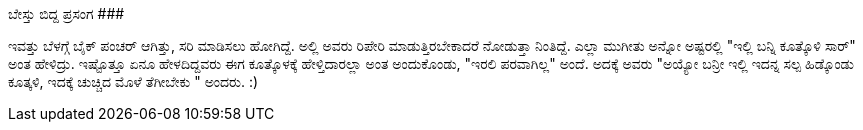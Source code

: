 ಬೇಸ್ತು ಬಿದ್ದ ಪ್ರಸಂಗ
###################

:slug: bestu-bidda-prasanga
:author: Aravinda VK
:date: 2008-05-31
:tags: ನಗೆ,ಬೇಸ್ತು,ಸುಮ್ಮನೆ,ಹಾಸ್ಯ,kannadablog
:summary: ಇವತ್ತು ಬೆಳಗ್ಗೆ ಬೈಕ್ ಪಂಚರ್ ಆಗಿತ್ತು, ಸರಿ ಮಾಡಿಸಲು ಹೋಗಿದ್ದೆ. ಅಲ್ಲಿ ಅವರು ರಿಪೇರಿ ಮಾಡುತ್ತಿರಬೇಕಾದರೆ ನೋಡುತ್ತಾ ನಿಂತಿದ್ದೆ. ಎಲ್ಲಾ ಮುಗೀತು ಅನ್ನೋ ಅಷ್ಟರಲ್ಲಿ  "ಇಲ್ಲಿ ಬನ್ನಿ ಕೂತ್ಕೊಳಿ ಸಾರ್" ಅಂತ ಹೇಳಿದ್ರು.

ಇವತ್ತು ಬೆಳಗ್ಗೆ ಬೈಕ್ ಪಂಚರ್ ಆಗಿತ್ತು, ಸರಿ ಮಾಡಿಸಲು ಹೋಗಿದ್ದೆ. ಅಲ್ಲಿ ಅವರು ರಿಪೇರಿ ಮಾಡುತ್ತಿರಬೇಕಾದರೆ ನೋಡುತ್ತಾ ನಿಂತಿದ್ದೆ. ಎಲ್ಲಾ ಮುಗೀತು ಅನ್ನೋ ಅಷ್ಟರಲ್ಲಿ  "ಇಲ್ಲಿ ಬನ್ನಿ ಕೂತ್ಕೊಳಿ ಸಾರ್" ಅಂತ ಹೇಳಿದ್ರು. ಇಷ್ಟೊತ್ತೂ ಏನೂ ಹೇಳದಿದ್ದವರು ಈಗ ಕೂತ್ಕೊಳಕ್ಕೆ ಹೇಳ್ತಿದಾರಲ್ಲಾ ಅಂತ ಅಂದುಕೊಂಡು, "ಇರಲಿ  ಪರವಾಗಿಲ್ಲ" ಅಂದೆ. ಅದಕ್ಕೆ ಅವರು "ಅಯ್ಯೋ  ಬನ್ರೀ ಇಲ್ಲಿ ಇದನ್ನ ಸಲ್ಪ ಹಿಡ್ಕೊಂಡು ಕೂತ್ಕಳಿ, ಇದಕ್ಕೆ ಚುಚ್ಚಿದ ಮೊಳೆ ತೆಗೀಬೇಕು " ಅಂದರು. :)
